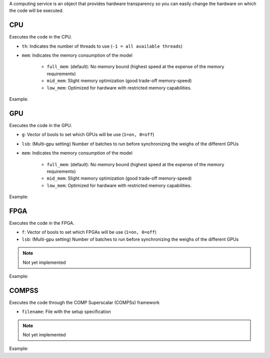 A computing service is an object that provides hardware transparency so you can easily change the hardware on which
the code will be executed.

CPU
====

Executes the code in the CPU.

- ``th``: Indicates the number of threads to use (``-1 = all available threads``)
- ``mem``: Indicates the memory consumption of the model

    - ``full_mem``: (default): No memory bound (highest speed at the expense of the memory requirements)
    - ``mid_mem``: Slight memory optimization (good trade-off memory-speed)
    - ``low_mem``: Optimized for hardware with restricted memory capabilities.

Example:

.. code-block:: c++
   :linenos:

    compserv CS_CPU(int th=-1, string mem="low_mem");



GPU
====

Executes the code in the GPU.

- ``g``: Vector of bools to set which GPUs will be use (``1=on, 0=off``)
- ``lsb``: (Multi-gpu setting) Number of batches to run before synchronizing the weighs of the different GPUs
- ``mem``: Indicates the memory consumption of the model

    - ``full_mem``: (default): No memory bound (highest speed at the expense of the memory requirements)
    - ``mid_mem``: Slight memory optimization (good trade-off memory-speed)
    - ``low_mem``: Optimized for hardware with restricted memory capabilities.

Example:

.. code-block:: c++
   :linenos:

    compserv CS_GPU(const vector<int> g={1}, int lsb=1, string mem="low_mem");



FPGA
====

Executes the code in the FPGA.

- ``f``: Vector of bools to set which FPGAs will be use (``1=on, 0=off``)
- ``lsb``: (Multi-gpu setting) Number of batches to run before synchronizing the weighs of the different GPUs

.. note::

    Not yet implemented

Example:

.. code-block:: c++
   :linenos:

    compserv CS_FGPA(const vector<int> &f, int lsb=1);



COMPSS
======

Executes the code through the COMP Superscalar (COMPSs) framework

- ``filename``: File with the setup specification

.. note::

    Not yet implemented

Example:

.. code-block:: c++
   :linenos:

    compserv CS_COMPSS(string filename);
